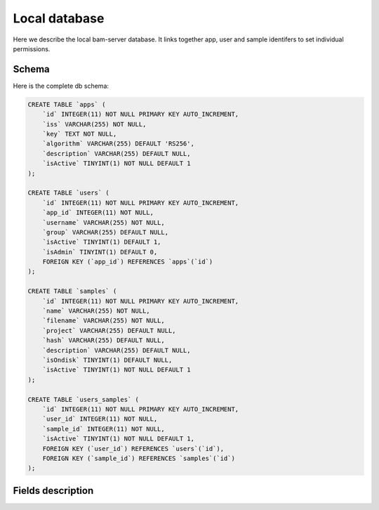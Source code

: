 

Local database
==============

Here we describe the local bam-server database.
It links together app, user and sample identifers to set individual permissions.


Schema
------

Here is the complete db schema:

.. code:: sql

    CREATE TABLE `apps` (
        `id` INTEGER(11) NOT NULL PRIMARY KEY AUTO_INCREMENT,
        `iss` VARCHAR(255) NOT NULL,
        `key` TEXT NOT NULL,
        `algorithm` VARCHAR(255) DEFAULT 'RS256',
        `description` VARCHAR(255) DEFAULT NULL,
        `isActive` TINYINT(1) NOT NULL DEFAULT 1
    );

    CREATE TABLE `users` (
        `id` INTEGER(11) NOT NULL PRIMARY KEY AUTO_INCREMENT,
        `app_id` INTEGER(11) NOT NULL,
        `username` VARCHAR(255) NOT NULL,
        `group` VARCHAR(255) DEFAULT NULL,
        `isActive` TINYINT(1) DEFAULT 1,
        `isAdmin` TINYINT(1) DEFAULT 0,
        FOREIGN KEY (`app_id`) REFERENCES `apps`(`id`)
    );

    CREATE TABLE `samples` (
        `id` INTEGER(11) NOT NULL PRIMARY KEY AUTO_INCREMENT,
        `name` VARCHAR(255) NOT NULL,
        `filename` VARCHAR(255) NOT NULL,
        `project` VARCHAR(255) DEFAULT NULL,
        `hash` VARCHAR(255) DEFAULT NULL,
        `description` VARCHAR(255) DEFAULT NULL,
        `isOndisk` TINYINT(1) DEFAULT NULL,
        `isActive` TINYINT(1) NOT NULL DEFAULT 1
    );

    CREATE TABLE `users_samples` (
        `id` INTEGER(11) NOT NULL PRIMARY KEY AUTO_INCREMENT,
        `user_id` INTEGER(11) NOT NULL,
        `sample_id` INTEGER(11) NOT NULL,
        `isActive` TINYINT(1) NOT NULL DEFAULT 1,
        FOREIGN KEY (`user_id`) REFERENCES `users`(`id`),
        FOREIGN KEY (`sample_id`) REFERENCES `samples`(`id`)
    );


Fields description
------------------
